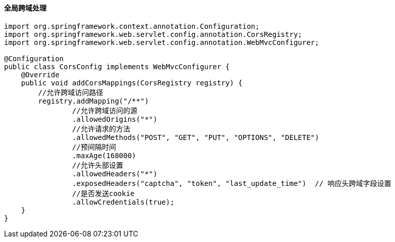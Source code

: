 
==== 全局跨域处理


[source,java]
----
import org.springframework.context.annotation.Configuration;
import org.springframework.web.servlet.config.annotation.CorsRegistry;
import org.springframework.web.servlet.config.annotation.WebMvcConfigurer;

@Configuration
public class CorsConfig implements WebMvcConfigurer {
    @Override
    public void addCorsMappings(CorsRegistry registry) {
        //允许跨域访问路径
        registry.addMapping("/**")
                //允许跨域访问的源
                .allowedOrigins("*")
                //允许请求的方法
                .allowedMethods("POST", "GET", "PUT", "OPTIONS", "DELETE")
                //预间隔时间
                .maxAge(168000)
                //允许头部设置
                .allowedHeaders("*")
                .exposedHeaders("captcha", "token", "last_update_time")  // 响应头跨域字段设置
                //是否发送cookie
                .allowCredentials(true);
    }
}
----